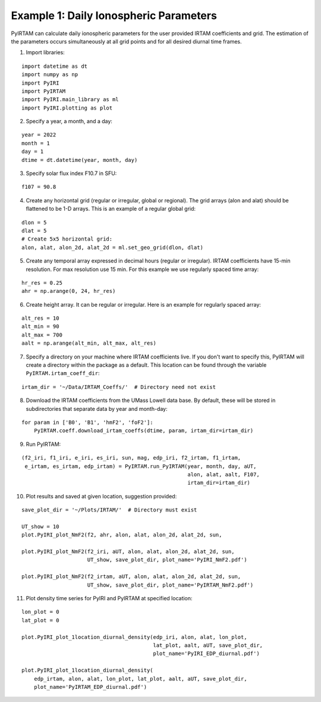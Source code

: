Example 1: Daily Ionospheric Parameters
=======================================

PyIRTAM can calculate daily ionospheric parameters for the user provided
IRTAM coefficients and grid. The estimation of the parameters occurs
simultaneously at all grid points and for all desired diurnal time frames. 

1. Import libraries:

::

   import datetime as dt
   import numpy as np
   import PyIRI
   import PyIRTAM
   import PyIRI.main_library as ml
   import PyIRI.plotting as plot

2. Specify a year, a month, and a day:

::


   year = 2022
   month = 1
   day = 1
   dtime = dt.datetime(year, month, day)

3. Specify solar flux index F10.7 in SFU:

::


   f107 = 90.8

4. Create any horizontal grid (regular or irregular, global or regional).
   The grid arrays (alon and alat) should be flattened to be 1-D arrays. 
   This is an example of a regular global grid:

::

   dlon = 5
   dlat = 5
   # Create 5x5 horizontal grid:
   alon, alat, alon_2d, alat_2d = ml.set_geo_grid(dlon, dlat)

5. Create any temporal array expressed in decimal hours (regular or irregular).
   IRTAM coefficients have 15-min resolution. For max resolution use 15 min.
   For this example we use regularly spaced time array:

::

   hr_res = 0.25
   ahr = np.arange(0, 24, hr_res)

6. Create height array. It can be regular or irregular.
   Here is an example for regularly spaced array:

::

   alt_res = 10
   alt_min = 90
   alt_max = 700
   aalt = np.arange(alt_min, alt_max, alt_res)
   
7. Specify a directory on your machine where IRTAM coefficients live. If you
   don't want to specify this, PyIRTAM will create a directory within the
   package as a default. This location can be found through the variable
   ``PyIRTAM.irtam_coeff_dir``:

::

   irtam_dir = '~/Data/IRTAM_Coeffs/'  # Directory need not exist

8. Download the IRTAM coefficients from the UMass Lowell data base. By default,
   these will be stored in subdirectories that separate data by year and
   month-day:

::

   for param in ['B0', 'B1', 'hmF2', 'foF2']:
       PyIRTAM.coeff.download_irtam_coeffs(dtime, param, irtam_dir=irtam_dir)

9. Run PyIRTAM:

::

   (f2_iri, f1_iri, e_iri, es_iri, sun, mag, edp_iri, f2_irtam, f1_irtam,
    e_irtam, es_irtam, edp_irtam) = PyIRTAM.run_PyIRTAM(year, month, day, aUT,
                                                        alon, alat, aalt, F107,
                                                        irtam_dir=irtam_dir)

10. Plot results and saved at given location, suggestion provided:

::

   save_plot_dir = '~/Plots/IRTAM/'  # Directory must exist
   
   UT_show = 10
   plot.PyIRI_plot_NmF2(f2, ahr, alon, alat, alon_2d, alat_2d, sun,
   
   plot.PyIRI_plot_NmF2(f2_iri, aUT, alon, alat, alon_2d, alat_2d, sun,
                        UT_show, save_plot_dir, plot_name='PyIRI_NmF2.pdf')

   plot.PyIRI_plot_NmF2(f2_irtam, aUT, alon, alat, alon_2d, alat_2d, sun,
                        UT_show, save_plot_dir, plot_name='PyIRTAM_NmF2.pdf')

.. image:: Figs/PyIRI_NmF2.pdf
    :width: 600px
    :align: center
    :alt: Global distribution of NmF2 from PyIRI.

.. image:: Figs/PyIRTAM_NmF2.pdf
    :width: 600px
    :align: center
    :alt: Global distribution of NmF2 from PyIRTAM.

   plot.PyIRI_plot_hmF2(f2_iri, aUT, alon, alat, alon_2d, alat_2d, sun,
                        UT_show, save_plot_dir, plot_name='PyIRI_hmF2.pdf')

   plot.PyIRI_plot_hmF2(f2_irtam, aUT, alon, alat, alon_2d, alat_2d, sun,
                        UT_show, save_plot_dir, plot_name='PyIRTAM_hmF2.pdf')

.. image:: Figs/PyIRI_hmF2.pdf
    :width: 600px
    :align: center
    :alt: Global distribution of hmF2 from PyIRI.

.. image:: Figs/PyIRTAM_hmF2.pdf
    :width: 600px
    :align: center
    :alt: Global distribution of hmF2 from PyIRTAM.

11. Plot density time series for PyIRI and PyIRTAM at specified location:

::

   lon_plot = 0
   lat_plot = 0
   
   plot.PyIRI_plot_1location_diurnal_density(edp_iri, alon, alat, lon_plot,
                                             lat_plot, aalt, aUT, save_plot_dir,
                                             plot_name='PyIRI_EDP_diurnal.pdf')

   plot.PyIRI_plot_1location_diurnal_density(
       edp_irtam, alon, alat, lon_plot, lat_plot, aalt, aUT, save_plot_dir,
       plot_name='PyIRTAM_EDP_diurnal.pdf')

.. image:: Figs/PyIRI_diurnal.pdf
    :width: 600px
    :align: center
    :alt: Diurnal distribution of density from PyIRI.

.. image:: Figs/PyIRTAM_diurnal.pdf
    :width: 600px
    :align: center
    :alt: Diurnal distribution of density from PyIRTAM.
